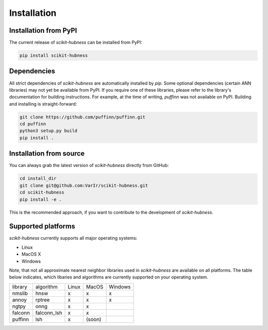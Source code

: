 ============
Installation
============

Installation from PyPI
======================

The current release of `scikit-hubness` can be installed from PyPI:

.. code-block:: bash

   pip install scikit-hubness


Dependencies
============

All strict dependencies of `scikit-hubness` are automatically installed
by `pip`. Some optional dependencies (certain ANN libraries) may not
yet be available from PyPI. If you require one of these libraries,
please refer to the library's documentation for building instructions.
For example, at the time of writing, `puffinn` was not available on PyPI.
Building and installing is straight-forward:

.. code-block:: bash

    git clone https://github.com/puffinn/puffinn.git
    cd puffinn
    python3 setup.py build
    pip install .


Installation from source
========================

You can always grab the latest version of `scikit-hubness` directly from GitHub:

.. code-block:: bash

    cd install_dir
    git clone git@github.com:VarIr/scikit-hubness.git
    cd scikit-hubness
    pip install -e .

This is the recommended approach, if you want to contribute to the development of `scikit-hubness`.


Supported platforms
===================

`scikit-hubness` currently supports all major operating systems:

- Linux
- MacOS X
- Windows

Note, that not all approximate nearest neighbor libraries used in `scikit-hubness`
are available on all platforms. The table below indicates, which libaries and
algorithms are currently supported on your operating system.

+---------+-------------+-------+-------+---------+
| library | algorithm   | Linux | MacOS | Windows |
+---------+-------------+-------+-------+---------+
| nmslib  | hnsw        |   x   |   x   |    x    |
+---------+-------------+-------+-------+---------+
| annoy   | rptree      |   x   |   x   |    x    |
+---------+-------------+-------+-------+---------+
| ngtpy   | onng        |   x   |   x   |         |
+---------+-------------+-------+-------+---------+
| falconn | falconn_lsh |   x   |   x   |         |
+---------+-------------+-------+-------+---------+
| puffinn | lsh         |   x   | (soon)|         |
+---------+-------------+-------+-------+---------+
